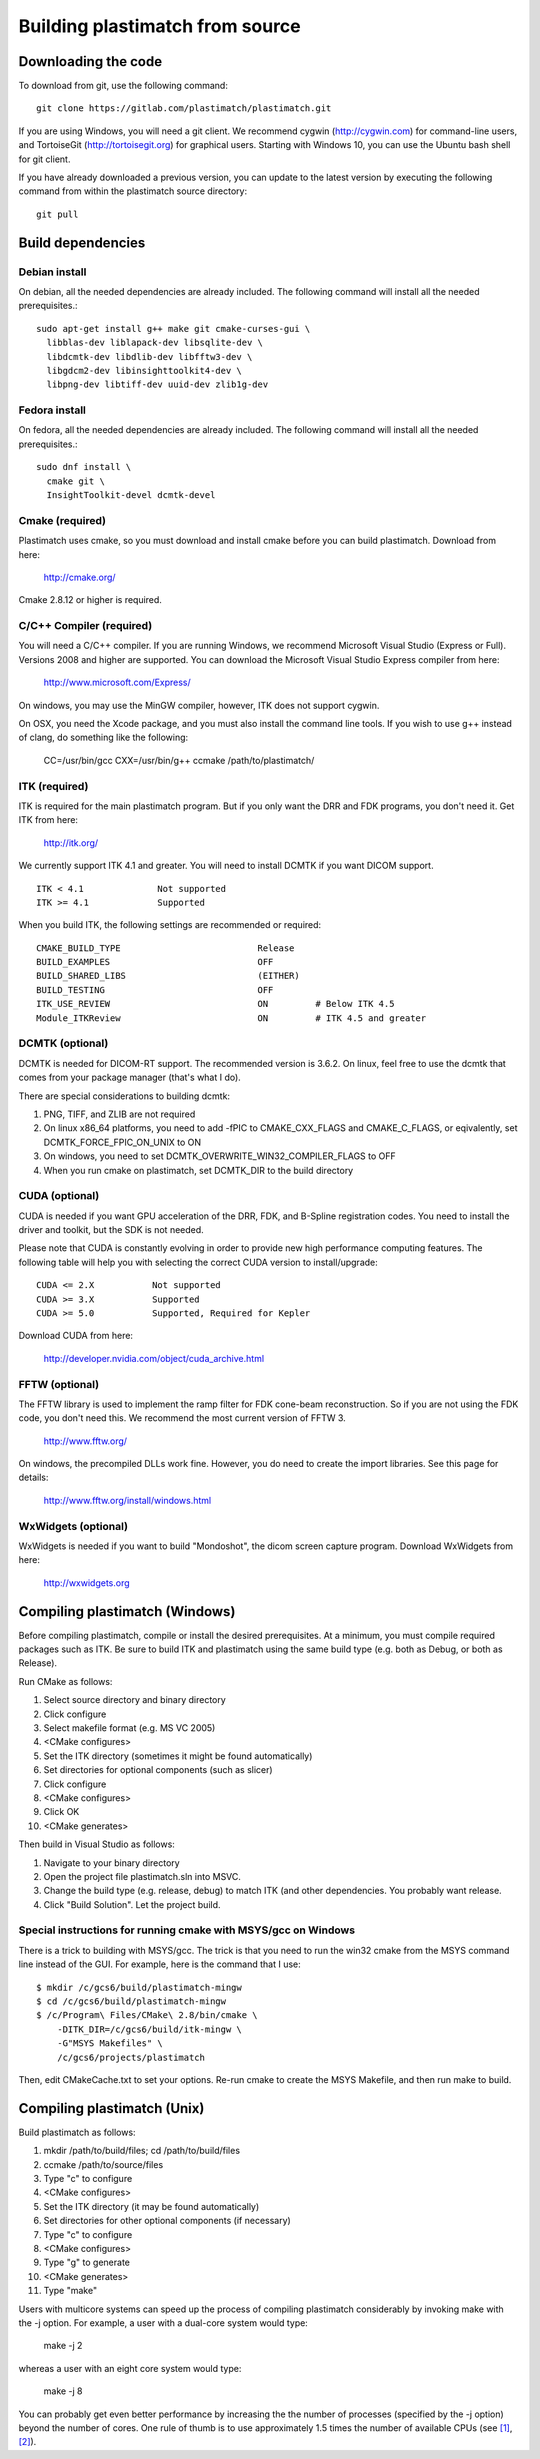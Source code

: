 .. _building_plastimatch:

Building plastimatch from source
================================

Downloading the code
--------------------
To download from git, use the following command::

  git clone https://gitlab.com/plastimatch/plastimatch.git

If you are using Windows, you will need a git client.
We recommend cygwin (http://cygwin.com) for command-line users, 
and TortoiseGit (http://tortoisegit.org) for graphical users.
Starting with Windows 10, you can use the Ubuntu bash
shell for git client.

If you have already downloaded a previous version, 
you can update to the latest version by executing the following command 
from within the plastimatch source directory::

  git pull

Build dependencies
------------------

Debian install
^^^^^^^^^^^^^^
On debian, all the needed dependencies are already included.
The following command will install all the needed prerequisites.::

   sudo apt-get install g++ make git cmake-curses-gui \
     libblas-dev liblapack-dev libsqlite-dev \
     libdcmtk-dev libdlib-dev libfftw3-dev \
     libgdcm2-dev libinsighttoolkit4-dev \
     libpng-dev libtiff-dev uuid-dev zlib1g-dev 

Fedora install
^^^^^^^^^^^^^^
On fedora, all the needed dependencies are already included.
The following command will install all the needed prerequisites.::

   sudo dnf install \
     cmake git \
     InsightToolkit-devel dcmtk-devel

Cmake (required)
^^^^^^^^^^^^^^^^
Plastimatch uses cmake, so you must download and install cmake 
before you can build plastimatch.  Download from here:

  http://cmake.org/

Cmake 2.8.12 or higher is required.

C/C++ Compiler (required)
^^^^^^^^^^^^^^^^^^^^^^^^^
You will need a C/C++ compiler.  If you are running 
Windows, we recommend Microsoft Visual Studio (Express or Full).
Versions 2008 and higher are supported.
You can download the Microsoft Visual Studio Express compiler 
from here:

  http://www.microsoft.com/Express/

On windows, you may use the MinGW compiler, 
however, ITK does not support cygwin.

On OSX, you need the Xcode package, and you must also install the 
command line tools.  
If you wish to use g++ instead of clang, do something like 
the following:

  CC=/usr/bin/gcc CXX=/usr/bin/g++ ccmake /path/to/plastimatch/

ITK (required)
^^^^^^^^^^^^^^
ITK is required for the main plastimatch program.  But if you only 
want the DRR and FDK programs, you don't need it.  Get ITK from here:

  http://itk.org/

We currently support ITK 4.1 and greater.
You will need to install DCMTK if you want DICOM support. ::

  ITK < 4.1              Not supported
  ITK >= 4.1             Supported

When you build ITK, the following settings are recommended or required::

  CMAKE_BUILD_TYPE                          Release
  BUILD_EXAMPLES                            OFF
  BUILD_SHARED_LIBS                         (EITHER)
  BUILD_TESTING                             OFF
  ITK_USE_REVIEW                            ON         # Below ITK 4.5
  Module_ITKReview                          ON         # ITK 4.5 and greater

DCMTK (optional)
^^^^^^^^^^^^^^^^
DCMTK is needed for DICOM-RT support.
The recommended version is 3.6.2.  On linux, feel free to 
use the dcmtk that comes from your package manager (that's what I do).

There are special considerations to building dcmtk:

#. PNG, TIFF, and ZLIB are not required
#. On linux x86_64 platforms, you need to add -fPIC to 
   CMAKE_CXX_FLAGS and CMAKE_C_FLAGS, or eqivalently,
   set DCMTK_FORCE_FPIC_ON_UNIX to ON
#. On windows, you need to set DCMTK_OVERWRITE_WIN32_COMPILER_FLAGS to OFF
#. When you run cmake on plastimatch, set DCMTK_DIR to the build directory

CUDA (optional)
^^^^^^^^^^^^^^^
CUDA is needed if you want GPU acceleration of the DRR, FDK, and B-Spline 
registration codes.  
You need to install the driver and toolkit, but the SDK is not needed.

Please note that CUDA is constantly evolving in order to provide new
high performance computing features. 
The following table will help you with selecting the
correct CUDA version to install/upgrade::

  CUDA <= 2.X           Not supported
  CUDA >= 3.X           Supported
  CUDA >= 5.0           Supported, Required for Kepler

Download CUDA from here:

  http://developer.nvidia.com/object/cuda_archive.html

FFTW (optional)
^^^^^^^^^^^^^^^
The FFTW library is used to implement the ramp filter for FDK 
cone-beam reconstruction.  So if you are not using the FDK code, 
you don't need this.  We recommend the most current version of FFTW 3.

  http://www.fftw.org/

On windows, the precompiled DLLs work fine.  
However, you do need to create the import libraries.  
See this page for details:

  http://www.fftw.org/install/windows.html  

WxWidgets (optional)
^^^^^^^^^^^^^^^^^^^^
WxWidgets is needed if you want to build "Mondoshot", the dicom screen 
capture program.  Download WxWidgets from here:

  http://wxwidgets.org

Compiling plastimatch (Windows)
-------------------------------
Before compiling plastimatch, compile or install the desired 
prerequisites.  At a minimum, you must compile required 
packages such as ITK.  Be sure to build ITK and plastimatch 
using the same build type (e.g. both as Debug, or both as Release).

Run CMake as follows:

#. Select source directory and binary directory
#. Click configure
#. Select makefile format (e.g. MS VC 2005)
#. <CMake configures>
#. Set the ITK directory (sometimes it might be found automatically)
#. Set directories for optional components (such as slicer)
#. Click configure
#. <CMake configures>
#. Click OK
#. <CMake generates>

Then build in Visual Studio as follows:

#. Navigate to your binary directory
#. Open the project file plastimatch.sln into MSVC.  
#. Change the build type (e.g. release, debug) to match ITK (and other 
   dependencies.  You probably want release.
#. Click "Build Solution".  Let the project build.

Special instructions for running cmake with MSYS/gcc on Windows
^^^^^^^^^^^^^^^^^^^^^^^^^^^^^^^^^^^^^^^^^^^^^^^^^^^^^^^^^^^^^^^
There is a trick to building with MSYS/gcc.  
The trick is that you need to run the win32 cmake from 
the MSYS command line instead of the GUI.  For example, here is 
the command that I use::

   $ mkdir /c/gcs6/build/plastimatch-mingw
   $ cd /c/gcs6/build/plastimatch-mingw
   $ /c/Program\ Files/CMake\ 2.8/bin/cmake \
       -DITK_DIR=/c/gcs6/build/itk-mingw \
       -G"MSYS Makefiles" \
       /c/gcs6/projects/plastimatch

Then, edit CMakeCache.txt to set your options.  Re-run cmake 
to create the MSYS Makefile, and then run make to build.

Compiling plastimatch (Unix)
----------------------------

Build plastimatch as follows:

#. mkdir /path/to/build/files; cd /path/to/build/files
#. ccmake /path/to/source/files
#. Type "c" to configure
#. <CMake configures>
#. Set the ITK directory (it may be found automatically)
#. Set directories for other optional components (if necessary)
#. Type "c" to configure
#. <CMake configures>
#. Type "g" to generate
#. <CMake generates>
#. Type "make"

Users with multicore systems can speed up the process of compiling
plastimatch considerably by invoking make with the -j option.  For
example, a user with a dual-core system would type:

   make -j 2

whereas a user with an eight core system would type:

   make -j 8

You can probably get even better performance by increasing the 
the number of processes (specified by the -j option) 
beyond the number of cores.  One rule of thumb is to 
use approximately 1.5 times the number of available CPUs (see 
`[1] <http://developers.sun.com/solaris/articles/parallel_make.html#3>`_,
`[2] <http://stackoverflow.com/questions/414714/compiling-with-g-using-multiple-cores>`_).
